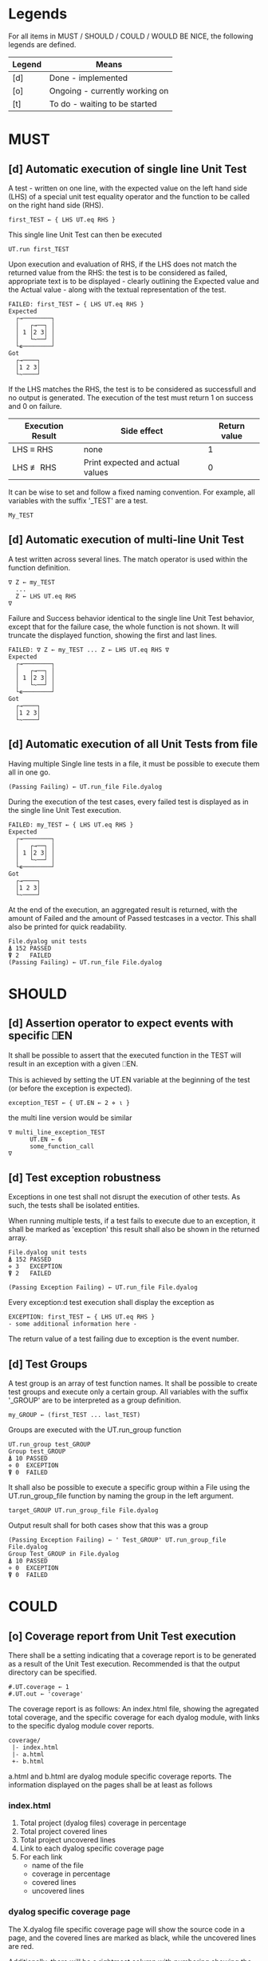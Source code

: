 #+OPTIONS: ^:{}

* Legends

For all items in MUST / SHOULD / COULD / WOULD BE NICE, the following
legends are defined.

| Legend | Means                          |
|--------+--------------------------------|
| [d]    | Done - implemented             |
| [o]    | Ongoing - currently working on |
| [t]    | To do - waiting to be started  |

* MUST
** [d] Automatic execution of single line Unit Test
   
A test - written on one line, with the expected value on the 
left hand side (LHS) of a special unit test equality operator 
and the function to be called on the right hand side (RHS).

#+BEGIN_EXAMPLE
 first_TEST ← { LHS UT.eq RHS }
#+END_EXAMPLE

This single line Unit Test can then be executed

#+BEGIN_EXAMPLE
 UT.run first_TEST
#+END_EXAMPLE

Upon execution and evaluation of RHS, if the LHS does not match the 
returned value from the RHS: the test is to be considered as failed, 
appropriate text is to be displayed - clearly outlining the Expected 
value and the Actual value - along with the textual representation 
of the test.

#+BEGIN_EXAMPLE
 FAILED: first_TEST ← { LHS UT.eq RHS }
 Expected 
   ┌→────────┐
   │   ┌→──┐ │
   │ 1 │2 3│ │
   │   └~──┘ │
   └∊────────┘
 Got
   ┌→────┐                                                               
   │1 2 3│
   └~────┘
#+END_EXAMPLE

If the LHS matches the RHS, the test is to be considered as successfull 
and no output is generated. The execution of the test must return 1 on 
success and 0 on failure.

| Execution Result | Side effect                      | Return value |
|------------------+----------------------------------+--------------|
| LHS ≡ RHS        | none                             |            1 |
| LHS ≢ RHS        | Print expected and actual values |            0 |

It can be wise to set and follow a fixed naming convention. 
For example, all variables with the suffix '_TEST' are
a test.

#+BEGIN_EXAMPLE
 My_TEST
#+END_EXAMPLE

** [d] Automatic execution of multi-line Unit Test

A test written across several lines. The match operator is used within 
the function definition. 

#+BEGIN_EXAMPLE
∇ Z ← my_TEST
  ...
  Z ← LHS UT.eq RHS
∇
#+END_EXAMPLE

Failure and Success behavior identical to the single line Unit Test behavior,
except that for the failure case, the whole function is not shown.
It will truncate the displayed function, showing the first and last lines.

#+BEGIN_EXAMPLE
 FAILED: ∇ Z ← my_TEST ... Z ← LHS UT.eq RHS ∇
 Expected 
   ┌→────────┐
   │   ┌→──┐ │
   │ 1 │2 3│ │
   │   └~──┘ │
   └∊────────┘
 Got
   ┌→────┐                                                               
   │1 2 3│
   └~────┘
#+END_EXAMPLE

** [d] Automatic execution of all Unit Tests from file
   
Having multiple Single line tests in a file, it must be possible to execute
them all in one go. 

#+BEGIN_EXAMPLE
 (Passing Failing) ← UT.run_file File.dyalog
#+END_EXAMPLE

During the execution of the test cases, every failed test is displayed as 
in the single line Unit Test execution.

#+BEGIN_EXAMPLE
 FAILED: my_TEST ← { LHS UT.eq RHS }
 Expected 
   ┌→────────┐
   │   ┌→──┐ │
   │ 1 │2 3│ │
   │   └~──┘ │
   └∊────────┘
 Got
   ┌→────┐                                                               
   │1 2 3│
   └~────┘
#+END_EXAMPLE

At the end of the execution, an aggregated result is returned, 
with the amount of Failed and the amount of Passed testcases in 
a vector. This shall also be printed for quick readability.

#+BEGIN_EXAMPLE
 File.dyalog unit tests
 ⍋ 152 PASSED  
 ⍒ 2   FAILED 
 (Passing Failing) ← UT.run_file File.dyalog
#+END_EXAMPLE

* SHOULD 
** [d] Assertion operator to expect events with specific ⎕EN

It shall be possible to assert that the executed function in the 
TEST will result in an exception with a given ⎕EN.

This is achieved by setting the UT.EN variable at the beginning
of the test (or before the exception is expected).

#+BEGIN_EXAMPLE
 exception_TEST ← { UT.EN ← 2 ⋄ ⍳ }
#+END_EXAMPLE

the multi line version would be similar 

#+BEGIN_EXAMPLE
∇ multi_line_exception_TEST
      UT.EN ← 6
      some_function_call
∇
#+END_EXAMPLE

** [d] Test exception robustness
   
Exceptions in one test shall not disrupt the execution 
of other tests. As such, the tests shall be isolated
entities.

When running multiple tests, if a test fails to execute
due to an exception, it shall be marked as 'exception'
this result shall also be shown in the returned array.

#+BEGIN_EXAMPLE
 File.dyalog unit tests
 ⍋ 152 PASSED  
 ⋄ 3   EXCEPTION
 ⍒ 2   FAILED 
 
 (Passing Exception Failing) ← UT.run_file File.dyalog 
#+END_EXAMPLE

Every exception:d test execution shall display the
exception as 

#+BEGIN_EXAMPLE
 EXCEPTION: first_TEST ← { LHS UT.eq RHS }
 - some additional information here -
#+END_EXAMPLE

The return value of a test failing due to exception
is the event number.

** [d] Test Groups

A test group is an array of test function names. It shall be possible 
to create test groups and execute only a certain group.
All variables with the suffix '_GROUP' are to be interpreted as a group
definition.

#+BEGIN_EXAMPLE
  my_GROUP ← (first_TEST ... last_TEST)
#+END_EXAMPLE

Groups are executed with the UT.run_group function

#+BEGIN_EXAMPLE
  UT.run_group test_GROUP
  Group test_GROUP
  ⍋ 10 PASSED  
  ⋄ 0  EXCEPTION
  ⍒ 0  FAILED 
#+END_EXAMPLE

It shall also be possible to execute a specific group within a File
using the UT.run_group_file function by naming the group in the left 
argument.

#+BEGIN_EXAMPLE
target_GROUP UT.run_group_file File.dyalog
#+END_EXAMPLE

Output result shall for both cases show that this was a group

#+BEGIN_EXAMPLE
 (Passing Exception Failing) ← ' Test_GROUP' UT.run_group_file File.dyalog
 Group Test_GROUP in File.dyalog
 ⍋ 10 PASSED  
 ⋄ 0  EXCEPTION
 ⍒ 0  FAILED  
#+END_EXAMPLE

* COULD
** [o] Coverage report from Unit Test execution

There shall be a setting indicating that a coverage report is to be generated
as a result of the Unit Test execution. Recommended is that the output directory
can be specified.

#+BEGIN_EXAMPLE
 #.UT.coverage ← 1
 #.UT.out ← 'coverage'
#+END_EXAMPLE

The coverage report is as follows: An index.html file, showing the agregated
total coverage, and the specific coverage for each dyalog module, with links to the specific
dyalog module cover reports.

#+BEGIN_EXAMPLE
 coverage/
  |- index.html
  |- a.html
  +- b.html
#+END_EXAMPLE

a.html and b.html are dyalog module specific coverage reports.
The information displayed on the pages shall be at least as follows

*** index.html

1. Total project (dyalog files) coverage in percentage
2. Total project covered lines
3. Total project uncovered lines
4. Link to each dyalog specific coverage page
5. For each link
 -  name of the file
 -  coverage in percentage
 -  covered lines
 -  uncovered lines

*** dyalog specific coverage page

The X.dyalog file specific coverage page will show the source
code in a page, and the covered lines are marked as black, while
the uncovered lines are red.

Additionally, there will be a rightmost column with numbering
showing the amount of times every line is executed.

The page itself shall have at the top

1. The total coverage %
2. The amount of covered lines
3. The amount of uncovered lines

** [d] Collect and show execution time
 
The execution time of a TEST/GROUP/SUITE is to be collected and reported.

Example of wanted output for a single TEST execution

#+BEGIN_EXAMPLE
 UT.run first_TEST
 PASSED - 0.01 Seconds
#+END_EXAMPLE

Example of wanted output for a single GROUP execution

#+BEGIN_EXAMPLE
(Passing Exception Failing RunTime) ← 'Test_GROUP' UT.run_group File.dyalog
 Group Test_GROUP in File.dyalog
 ⍋ 10 PASSED  
 ⋄ 0  EXCEPTION
 ⍒ 0  FAILED 
 ○ 0.02 Seconds 
#+END_EXAMPLE

Example of wanted output for single SUITE execution

#+BEGIN_EXAMPLE
 (Passing Exception Failing RunTime) ← 'Test_SUITE' UT.run_suite File.dyalog
 'Test_SUITE' Suite in File.dyalog
   Group first_GROUP
    ⍋ 10 PASSED  
    ⋄ 0  EXCEPTION
    ⍒ 0  FAILED 
    ○ 0.01 Seconds
   Group second_GROUP
    ⍋ 13 PASSED  
    ⋄ 0  EXCEPTION
    ⍒ 1  FAILED 
    ○ 0.02 Seconds
 --------------------------
  ⍋ 23 PASSED
  ⋄ 0  EXCEPTION
  ⍒ 1  FAILED
  ○ 0.03 Seconds
#+END_EXAMPLE

* WOULD BE NICE
** [t] Test Suites

A test suite is an array of test groups. It shall be possible to 
organize tests into Test Suites and execute only a certain suite.
It can be wise to set and follow a fixed naming convention.
For example, all variables with the suffix '_SUITE' are 
a suite.

#+BEGIN_EXAMPLE
 My_SUITE
#+END_EXAMPLE

#+BEGIN_EXAMPLE
Test_SUITE ← (first_GROUP .. last_GROUP)
UT.run_suite Test_SUITE
#+END_EXAMPLE

It shall also be possible to target a specific suite within a File

#+BEGIN_EXAMPLE
Test_SUITE UT.run_suite File.dyalog
#+END_EXAMPLE

Output result shall for both cases show thart this was a suite 
being executed that contains groups.

#+BEGIN_EXAMPLE
 Suite Test_SUITE in File.dyalog
   Group first_GROUP
    ⍋ 10 PASSED  
    ⋄ 0  EXCEPTION
    ⍒ 0  FAILED 
   Group second_GROUP
    ⍋ 13 PASSED  
    ⋄ 0  EXCEPTION
    ⍒ 1  FAILED 
 --------------------------
  ⍋ 23 PASSED
  ⋄ 0  EXCEPTION
  ⍒ 1  FAILED
 (Passing Exception Failing) ← Test_SUITE UT.run_suite File.dyalog
#+END_EXAMPLE

** [t] Init and End per Test / Group / Suite

For Tests, Groups and Suites, it shall be possible to specify
an Initialization function, and an End function that is executed
before, and after the Test / Group / Suite.

The Init and End functions are niladic and dyadic, such that the
result of the Init evaluation is passed onto the left argument of
the End function and the test result of the Single test / Group / Suite
is passed as the right argument of the End function. 

#+BEGIN_EXAMPLE
    X_init 
      |
      ├-→ Test/Group/Suite execution
      │       │
      │     result
      │       │
      ∇ X_end ∇
#+END_EXAMPLE

The relation between Test object and Initialization 
and End functions shall be as follows.


| Unit Test Object | Name    | Init function name | End function name |
|------------------+---------+--------------------+-------------------|
| Single Line      | X_TEST  | X_TEST_init        | X_TEST_end        |
| Multi line       | X_TEST  | X_TEST_init        | X_TEST_end        |
| Group            | X_GROUP | X_GROUP_init       | X_GROUP_end       |
| Suite            | X_SUITE | X_SUITE_init       | X_SUITE_end       |

If defined, the Init and End functions must be able to execute, invariably of 
test success / fail or skip.



